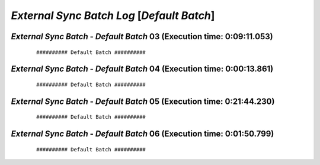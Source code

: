 .. raw:: html

    <style> .red {color:red} </style>
    <style> .bi {font-weight: bold; font-style: italic} </style>

.. role:: red
.. role:: bi

===========================================
*External Sync Batch Log* [*Default Batch*]
===========================================

.. _External Sync Batch - Default Batch - 20190618a:

*External Sync Batch* - *Default Batch* 03 (Execution time: 0:09:11.053)
------------------------------------------------------------------------

    ::

        ########## Default Batch ##########

.. _External Sync Batch - Default Batch - 20190618b:

*External Sync Batch* - *Default Batch* 04 (Execution time: 0:00:13.861)
------------------------------------------------------------------------

    ::

        ########## Default Batch ##########

.. _External Sync Batch - Default Batch - 20190618c:

*External Sync Batch* - *Default Batch* 05 (Execution time: 0:21:44.230)
------------------------------------------------------------------------

    ::

        ########## Default Batch ##########

.. _External Sync Batch - Default Batch - 20190618d:

*External Sync Batch* - *Default Batch* 06 (Execution time: 0:01:50.799)
------------------------------------------------------------------------

    ::

        ########## Default Batch ##########
